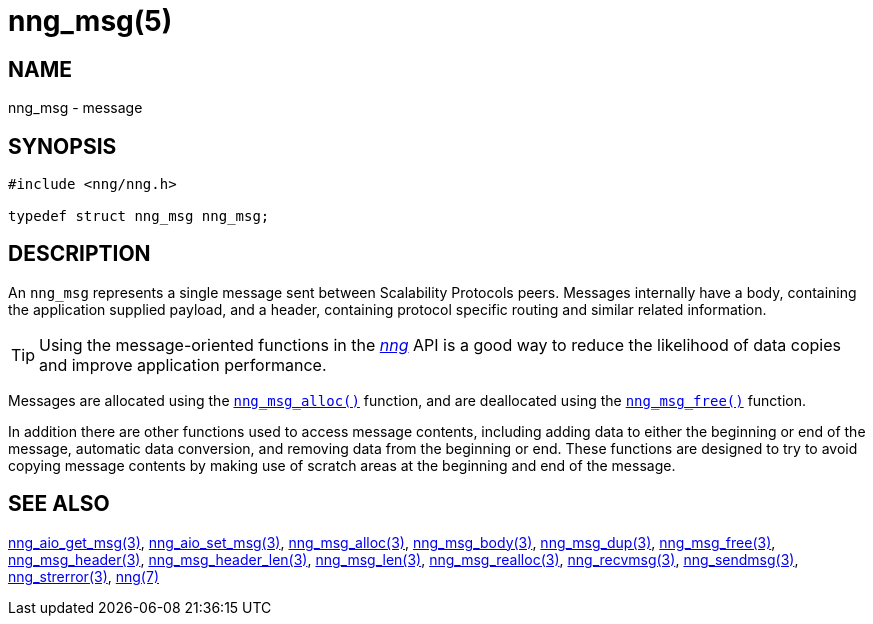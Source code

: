 = nng_msg(5)
//
// Copyright 2019 Staysail Systems, Inc. <info@staysail.tech>
// Copyright 2018 Capitar IT Group BV <info@capitar.com>
//
// This document is supplied under the terms of the MIT License, a
// copy of which should be located in the distribution where this
// file was obtained (LICENSE.txt).  A copy of the license may also be
// found online at https://opensource.org/licenses/MIT.
//

== NAME

nng_msg - message

== SYNOPSIS

[source, c]
----
#include <nng/nng.h>

typedef struct nng_msg nng_msg;
----

== DESCRIPTION

An `nng_msg` represents a single ((message)) sent between Scalability Protocols
peers.
Messages internally have a ((body)), containing the application supplied
payload, and a ((header)), containing protocol specific routing and similar
related information.

TIP: Using the message-oriented functions in the <<nng.7#,_nng_>> API is
a good way to reduce the likelihood of data copies and improve application
performance.

Messages are allocated using the <<nng_msg_alloc.3#,`nng_msg_alloc()`>>
function, and are deallocated using the <<nng_msg_free.3#,`nng_msg_free()`>>
function.

In addition there are other functions used to access message contents,
including adding data to either the beginning or end of the message,
automatic data conversion, and removing data from the beginning or end.
These functions are designed to try to avoid copying message contents
by making use of scratch areas at the beginning and end of the message.

== SEE ALSO

[.text-left]
<<nng_aio_get_msg.3#,nng_aio_get_msg(3)>>,
<<nng_aio_set_msg.3#,nng_aio_set_msg(3)>>,
<<nng_msg_alloc.3#,nng_msg_alloc(3)>>,
<<nng_msg_body.3#,nng_msg_body(3)>>,
<<nng_msg_dup.3#,nng_msg_dup(3)>>,
<<nng_msg_free.3#,nng_msg_free(3)>>,
<<nng_msg_header.3#,nng_msg_header(3)>>,
<<nng_msg_header_len.3#,nng_msg_header_len(3)>>,
<<nng_msg_len.3#,nng_msg_len(3)>>,
<<nng_msg_realloc.3#,nng_msg_realloc(3)>>,
<<nng_recvmsg.3#,nng_recvmsg(3)>>,
<<nng_sendmsg.3#,nng_sendmsg(3)>>,
<<nng_strerror.3#,nng_strerror(3)>>,
<<nng.7#,nng(7)>>
